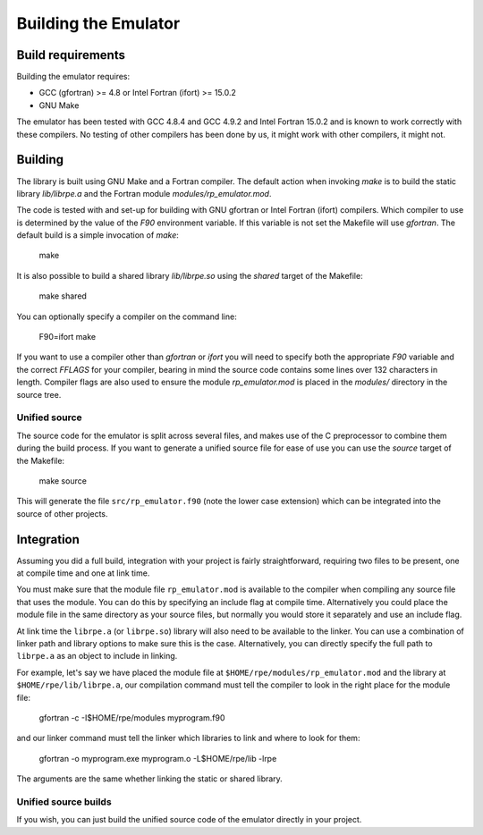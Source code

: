 =====================
Building the Emulator
=====================


Build requirements
==================

Building the emulator requires:

* GCC (gfortran) >= 4.8 or Intel Fortran (ifort) >= 15.0.2
* GNU Make

The emulator has been tested with GCC 4.8.4 and GCC 4.9.2 and Intel Fortran 15.0.2 and is known to work correctly with these compilers.
No testing of other compilers has been done by us, it might work with other compilers, it might not.


Building
========

The library is built using GNU Make and a Fortran compiler. The default action
when invoking `make` is to build the static library `lib/librpe.a` and the
Fortran module `modules/rp_emulator.mod`.

The code is tested with and set-up for building with GNU gfortran or Intel
Fortran (ifort) compilers. Which compiler to use is determined by the value
of the `F90` environment variable. If this variable is not set the Makefile
will use `gfortran`. The default build is a simple invocation of `make`:

    make

It is also possible to build a shared library `lib/librpe.so` using the
`shared` target of the Makefile:

   make shared

You can optionally specify a compiler on the command line:

    F90=ifort make

If you want to use a compiler other than `gfortran` or `ifort` you will
need to specify both the appropriate `F90` variable and the correct `FFLAGS`
for your compiler, bearing in mind the source code contains some lines over
132 characters in length. Compiler flags are also used to ensure the module
`rp_emulator.mod` is placed in the `modules/` directory in the source tree.

Unified source
--------------

The source code for the emulator is split across several files, and makes use
of the C preprocessor to combine them during the build process. If you want to
generate a unified source file for ease of use you can use the `source` target
of the Makefile:

    make source

This will generate the file ``src/rp_emulator.f90`` (note the lower case
extension) which can be integrated into the source of other projects.


Integration
===========

Assuming you did a full build, integration with your project is fairly straightforward, requiring two files to be present, one at compile time and one at link time.

You must make sure that the module file ``rp_emulator.mod`` is available to the compiler when compiling any source file that uses the module.
You can do this by specifying an include flag at compile time.
Alternatively you could place the module file in the same directory as your source files, but normally you would store it separately and use an include flag.

At link time the ``librpe.a`` (or ``librpe.so``) library will also need to be available to the linker.
You can use a combination of linker path and library options to make sure this is the case.
Alternatively, you can directly specify the full path to ``librpe.a`` as an object to include in linking.

For example, let's say we have placed the module file at ``$HOME/rpe/modules/rp_emulator.mod`` and the library at ``$HOME/rpe/lib/librpe.a``, our compilation command must tell the compiler to look in the right place for the module file:

    gfortran -c -I$HOME/rpe/modules myprogram.f90

and our linker command must tell the linker which libraries to link and where to look for them:

    gfortran -o myprogram.exe myprogram.o -L$HOME/rpe/lib -lrpe

The arguments are the same whether linking the static or shared library.


Unified source builds
---------------------

If you wish, you can just build the unified source code of the emulator directly in your project.
